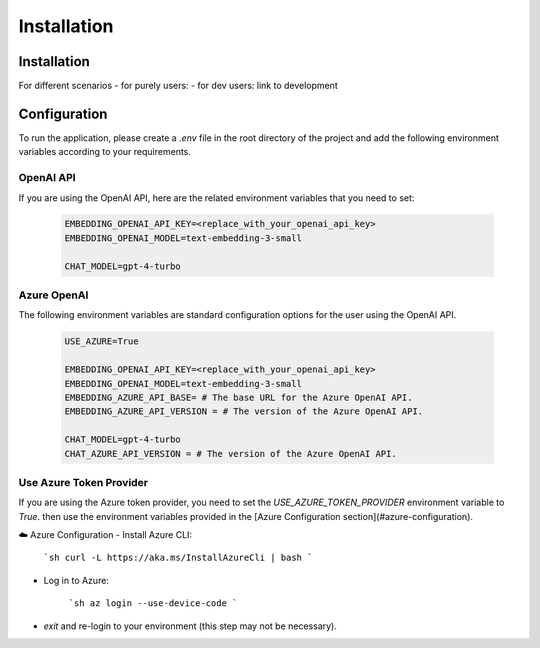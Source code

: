 =========================
Installation
=========================

Installation
============

For different scenarios
- for purely users:
- for dev users: link to development

Configuration
=============

To run the application, please create a `.env` file in the root directory of the project and add the following environment variables according to your requirements.


OpenAI API
------------

If you are using the OpenAI API, here are the related environment variables that you need to set:

   .. code-block:: Properties

      EMBEDDING_OPENAI_API_KEY=<replace_with_your_openai_api_key>
      EMBEDDING_OPENAI_MODEL=text-embedding-3-small

      CHAT_MODEL=gpt-4-turbo

Azure OpenAI
------------

The following environment variables are standard configuration options for the user using the OpenAI API.

   .. code-block:: Properties
      
      USE_AZURE=True

      EMBEDDING_OPENAI_API_KEY=<replace_with_your_openai_api_key>
      EMBEDDING_OPENAI_MODEL=text-embedding-3-small
      EMBEDDING_AZURE_API_BASE= # The base URL for the Azure OpenAI API.
      EMBEDDING_AZURE_API_VERSION = # The version of the Azure OpenAI API.

      CHAT_MODEL=gpt-4-turbo
      CHAT_AZURE_API_VERSION = # The version of the Azure OpenAI API.

Use Azure Token Provider
------------------------

If you are using the Azure token provider, you need to set the `USE_AZURE_TOKEN_PROVIDER` environment variable to `True`. then 
use the environment variables provided in the [Azure Configuration section](#azure-configuration).

☁️ Azure Configuration
- Install Azure CLI:

   ```sh
   curl -L https://aka.ms/InstallAzureCli | bash
   ```

- Log in to Azure:

   ```sh
   az login --use-device-code
   ```

- `exit` and re-login to your environment (this step may not be necessary).


